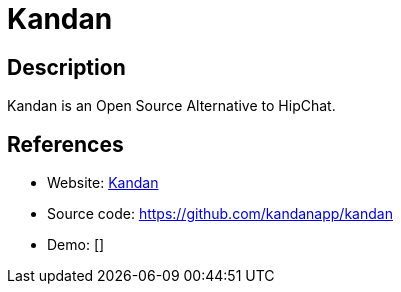 = Kandan

:Name:          Kandan
:Language:      Kandan
:License:       AGPL-3.0
:Topic:         Communication systems
:Category:      Custom communication systems
:Subcategory:   

// END-OF-HEADER. DO NOT MODIFY OR DELETE THIS LINE

== Description

Kandan is an Open Source Alternative to HipChat.

== References

* Website: http://getkandan.com/[Kandan]
* Source code: https://github.com/kandanapp/kandan[https://github.com/kandanapp/kandan]
* Demo: []
